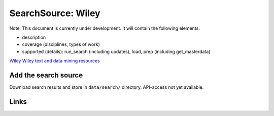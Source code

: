 
SearchSource: Wiley
===================

Note: This document is currently under development. It will contain the following elements.


* description
* coverage (disciplines, types of work)
* supported (details): run_search (including updates), load,  prep (including get_masterdata)

`Wiley <https://onlinelibrary.wiley.com/>`_
`Wiley text and data mining resources <https://onlinelibrary.wiley.com/library-info/resources/text-and-datamining>`_

Add the search source
---------------------

Download search results and store in ``data/search/`` directory. API-access not yet available.

Links
-----
